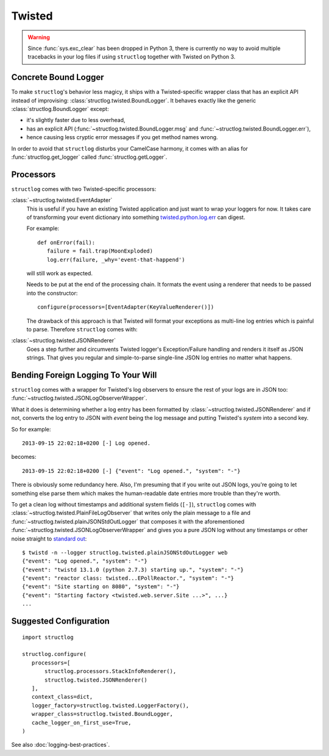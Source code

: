 Twisted
=======

.. warning::

   Since :func:`sys.exc_clear` has been dropped in Python 3, there is currently no way to avoid multiple tracebacks in your log files if using ``structlog`` together with Twisted on Python 3.


Concrete Bound Logger
---------------------

To make ``structlog``'s behavior less magicy, it ships with a Twisted-specific wrapper class that has an explicit API instead of improvising: :class:`structlog.twisted.BoundLogger`.
It behaves exactly like the generic :class:`structlog.BoundLogger` except:

- it's slightly faster due to less overhead,
- has an explicit API (:func:`~structlog.twisted.BoundLogger.msg` and :func:`~structlog.twisted.BoundLogger.err`),
- hence causing less cryptic error messages if you get method names wrong.

In order to avoid that ``structlog`` disturbs your CamelCase harmony, it comes with an alias for :func:`structlog.get_logger` called :func:`structlog.getLogger`.


Processors
----------

``structlog`` comes with two Twisted-specific processors:

:class:`~structlog.twisted.EventAdapter`
   This is useful if you have an existing Twisted application and just want to wrap your loggers for now.
   It takes care of transforming your event dictionary into something `twisted.python.log.err <https://twistedmatrix.com/documents/current/api/twisted.python.log.html#err>`_ can digest.

   For example::

      def onError(fail):
         failure = fail.trap(MoonExploded)
         log.err(failure, _why='event-that-happend')

   will still work as expected.

   Needs to be put at the end of the processing chain.
   It formats the event using a renderer that needs to be passed into the constructor::

      configure(processors=[EventAdapter(KeyValueRenderer()])

   The drawback of this approach is that Twisted will format your exceptions as multi-line log entries which is painful to parse.
   Therefore ``structlog`` comes with:


:class:`~structlog.twisted.JSONRenderer`
   Goes a step further and circumvents Twisted logger's Exception/Failure handling and renders it itself as JSON strings.
   That gives you regular and simple-to-parse single-line JSON log entries no matter what happens.


Bending Foreign Logging To Your Will
------------------------------------

``structlog`` comes with a wrapper for Twisted's log observers to ensure the rest of your logs are in JSON too: :func:`~structlog.twisted.JSONLogObserverWrapper`.

What it does is determining whether a log entry has been formatted by :class:`~structlog.twisted.JSONRenderer`  and if not, converts the log entry to JSON with `event` being the log message and putting Twisted's `system` into a second key.

So for example::

   2013-09-15 22:02:18+0200 [-] Log opened.

becomes::

   2013-09-15 22:02:18+0200 [-] {"event": "Log opened.", "system": "-"}

There is obviously some redundancy here.
Also, I'm presuming that if you write out JSON logs, you're going to let something else parse them which makes the human-readable date entries more trouble than they're worth.

To get a clean log without timestamps and additional system fields (``[-]``), ``structlog`` comes with :class:`~structlog.twisted.PlainFileLogObserver` that writes only the plain message to a file and :func:`~structlog.twisted.plainJSONStdOutLogger` that composes it with the aforementioned :func:`~structlog.twisted.JSONLogObserverWrapper` and gives you a pure JSON log without any timestamps or other noise straight to `standard out`_::


   $ twistd -n --logger structlog.twisted.plainJSONStdOutLogger web
   {"event": "Log opened.", "system": "-"}
   {"event": "twistd 13.1.0 (python 2.7.3) starting up.", "system": "-"}
   {"event": "reactor class: twisted...EPollReactor.", "system": "-"}
   {"event": "Site starting on 8080", "system": "-"}
   {"event": "Starting factory <twisted.web.server.Site ...>", ...}
   ...


Suggested Configuration
-----------------------

::

   import structlog

   structlog.configure(
      processors=[
          structlog.processors.StackInfoRenderer(),
          structlog.twisted.JSONRenderer()
      ],
      context_class=dict,
      logger_factory=structlog.twisted.LoggerFactory(),
      wrapper_class=structlog.twisted.BoundLogger,
      cache_logger_on_first_use=True,
   )

See also :doc:`logging-best-practices`.


.. _`standard out`: https://en.wikipedia.org/wiki/Standard_out#Standard_output_.28stdout.29
